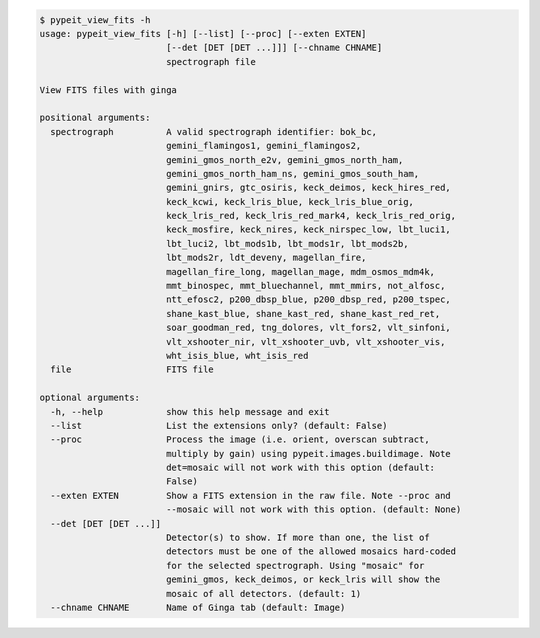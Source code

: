 .. code-block:: console

    $ pypeit_view_fits -h
    usage: pypeit_view_fits [-h] [--list] [--proc] [--exten EXTEN]
                            [--det [DET [DET ...]]] [--chname CHNAME]
                            spectrograph file
    
    View FITS files with ginga
    
    positional arguments:
      spectrograph          A valid spectrograph identifier: bok_bc,
                            gemini_flamingos1, gemini_flamingos2,
                            gemini_gmos_north_e2v, gemini_gmos_north_ham,
                            gemini_gmos_north_ham_ns, gemini_gmos_south_ham,
                            gemini_gnirs, gtc_osiris, keck_deimos, keck_hires_red,
                            keck_kcwi, keck_lris_blue, keck_lris_blue_orig,
                            keck_lris_red, keck_lris_red_mark4, keck_lris_red_orig,
                            keck_mosfire, keck_nires, keck_nirspec_low, lbt_luci1,
                            lbt_luci2, lbt_mods1b, lbt_mods1r, lbt_mods2b,
                            lbt_mods2r, ldt_deveny, magellan_fire,
                            magellan_fire_long, magellan_mage, mdm_osmos_mdm4k,
                            mmt_binospec, mmt_bluechannel, mmt_mmirs, not_alfosc,
                            ntt_efosc2, p200_dbsp_blue, p200_dbsp_red, p200_tspec,
                            shane_kast_blue, shane_kast_red, shane_kast_red_ret,
                            soar_goodman_red, tng_dolores, vlt_fors2, vlt_sinfoni,
                            vlt_xshooter_nir, vlt_xshooter_uvb, vlt_xshooter_vis,
                            wht_isis_blue, wht_isis_red
      file                  FITS file
    
    optional arguments:
      -h, --help            show this help message and exit
      --list                List the extensions only? (default: False)
      --proc                Process the image (i.e. orient, overscan subtract,
                            multiply by gain) using pypeit.images.buildimage. Note
                            det=mosaic will not work with this option (default:
                            False)
      --exten EXTEN         Show a FITS extension in the raw file. Note --proc and
                            --mosaic will not work with this option. (default: None)
      --det [DET [DET ...]]
                            Detector(s) to show. If more than one, the list of
                            detectors must be one of the allowed mosaics hard-coded
                            for the selected spectrograph. Using "mosaic" for
                            gemini_gmos, keck_deimos, or keck_lris will show the
                            mosaic of all detectors. (default: 1)
      --chname CHNAME       Name of Ginga tab (default: Image)
    
